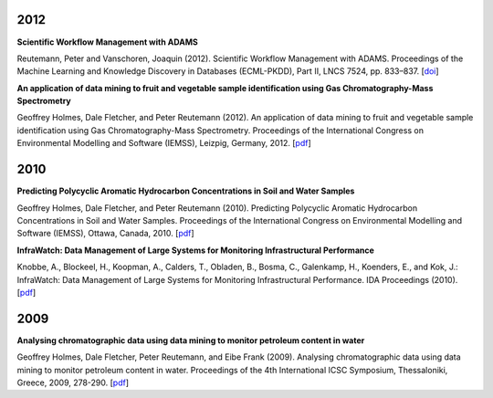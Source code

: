 .. title: Publications
.. slug: publications
.. date: 2015-12-18 14:51:00 UTC+13:00
.. tags: 
.. category: 
.. link: 
.. description: 
.. type: text

2012
====

**Scientific Workflow Management with ADAMS**

Reutemann, Peter and Vanschoren, Joaquin (2012). Scientific Workflow Management
with ADAMS. Proceedings of the Machine Learning and Knowledge Discovery in
Databases (ECML-PKDD), Part II, LNCS 7524, pp. 833–837. [`doi <Reutemann2012_>`__]

.. _Reutemann2012: http://dx.doi.org/10.1007/978-3-642-33486-3_58


**An application of data mining to fruit and vegetable sample identification using Gas Chromatography-Mass Spectrometry**

Geoffrey Holmes, Dale Fletcher, and Peter Reutemann (2012). An application of
data mining to fruit and vegetable sample identification using Gas
Chromatography-Mass Spectrometry. Proceedings of the International Congress on
Environmental Modelling and Software (IEMSS), Leizpig, Germany, 2012. [`pdf <Holmes2012_>`__]

.. _Holmes2012: http://www.cms.waikato.ac.nz/~fracpete/publications/2012/iemss2012.pdf


2010
====

**Predicting Polycyclic Aromatic Hydrocarbon Concentrations in Soil and Water Samples**

Geoffrey Holmes, Dale Fletcher, and Peter Reutemann (2010). Predicting
Polycyclic Aromatic Hydrocarbon Concentrations in Soil and Water Samples.
Proceedings of the International Congress on Environmental Modelling and
Software (IEMSS), Ottawa, Canada, 2010. [`pdf <Holmes2010_>`__]

.. _Holmes2010: http://www.cms.waikato.ac.nz/~fracpete/publications/2010/HolmesIEMSS2010.pdf


**InfraWatch: Data Management of Large Systems for Monitoring Infrastructural Performance**

Knobbe, A., Blockeel, H., Koopman, A., Calders, T., Obladen, B., Bosma, C.,
Galenkamp, H., Koenders, E., and Kok, J.: InfraWatch: Data Management of
Large Systems for Monitoring Infrastructural Performance. IDA Proceedings
(2010). [`pdf <Knobbe2010_>`__]

.. _Knobbe2010: http://infrawatch.liacs.nl/pubs/IDA2010-knobbe.pdf


2009
====

**Analysing chromatographic data using data mining to monitor petroleum content in water**

Geoffrey Holmes, Dale Fletcher, Peter Reutemann, and Eibe Frank (2009).
Analysing chromatographic data using data mining to monitor petroleum content
in water. Proceedings of the 4th International ICSC Symposium, Thessaloniki,
Greece, 2009, 278-290. [`pdf <Holmes2009_>`__]

.. _Holmes2009: http://www.cms.waikato.ac.nz/~fracpete/publications/2009/HolmesITEE2009.pdf

